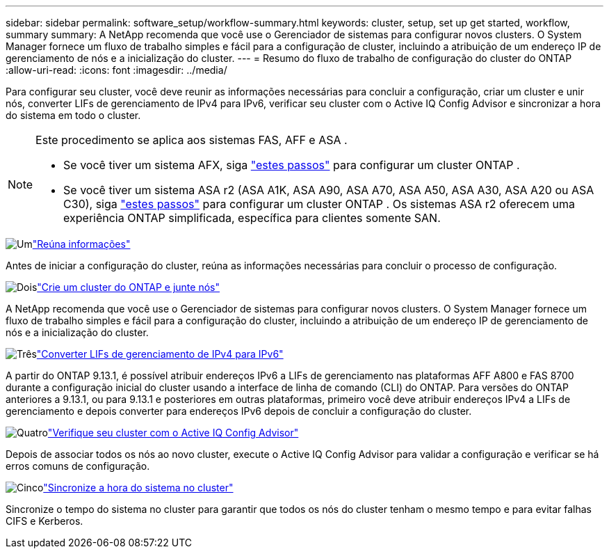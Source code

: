 ---
sidebar: sidebar 
permalink: software_setup/workflow-summary.html 
keywords: cluster, setup, set up get started, workflow, summary 
summary: A NetApp recomenda que você use o Gerenciador de sistemas para configurar novos clusters. O System Manager fornece um fluxo de trabalho simples e fácil para a configuração de cluster, incluindo a atribuição de um endereço IP de gerenciamento de nós e a inicialização do cluster. 
---
= Resumo do fluxo de trabalho de configuração do cluster do ONTAP
:allow-uri-read: 
:icons: font
:imagesdir: ../media/


[role="lead"]
Para configurar seu cluster, você deve reunir as informações necessárias para concluir a configuração, criar um cluster e unir nós, converter LIFs de gerenciamento de IPv4 para IPv6, verificar seu cluster com o Active IQ Config Advisor e sincronizar a hora do sistema em todo o cluster.

[NOTE]
====
Este procedimento se aplica aos sistemas FAS, AFF e ASA .

* Se você tiver um sistema AFX, siga link:https://docs.netapp.com/us-en/ontap-afx/install-setup/cluster-setup.html["estes passos"^] para configurar um cluster ONTAP .
* Se você tiver um sistema ASA r2 (ASA A1K, ASA A90, ASA A70, ASA A50, ASA A30, ASA A20 ou ASA C30), siga link:https://docs.netapp.com/us-en/asa-r2/install-setup/initialize-ontap-cluster.html["estes passos"^] para configurar um cluster ONTAP . Os sistemas ASA r2 oferecem uma experiência ONTAP simplificada, específica para clientes somente SAN.


====
.image:https://raw.githubusercontent.com/NetAppDocs/common/main/media/number-1.png["Um"]link:gather_cluster_setup_information.html["Reúna informações"]
[role="quick-margin-para"]
Antes de iniciar a configuração do cluster, reúna as informações necessárias para concluir o processo de configuração.

.image:https://raw.githubusercontent.com/NetAppDocs/common/main/media/number-2.png["Dois"]link:setup-cluster.html["Crie um cluster do ONTAP e junte nós"]
[role="quick-margin-para"]
A NetApp recomenda que você use o Gerenciador de sistemas para configurar novos clusters. O System Manager fornece um fluxo de trabalho simples e fácil para a configuração do cluster, incluindo a atribuição de um endereço IP de gerenciamento de nós e a inicialização do cluster.

.image:https://raw.githubusercontent.com/NetAppDocs/common/main/media/number-3.png["Três"]link:convert-ipv4-to-ipv6-task.html["Converter LIFs de gerenciamento de IPv4 para IPv6"]
[role="quick-margin-para"]
A partir do ONTAP 9.13.1, é possível atribuir endereços IPv6 a LIFs de gerenciamento nas plataformas AFF A800 e FAS 8700 durante a configuração inicial do cluster usando a interface de linha de comando (CLI) do ONTAP. Para versões do ONTAP anteriores a 9.13.1, ou para 9.13.1 e posteriores em outras plataformas, primeiro você deve atribuir endereços IPv4 a LIFs de gerenciamento e depois converter para endereços IPv6 depois de concluir a configuração do cluster.

.image:https://raw.githubusercontent.com/NetAppDocs/common/main/media/number-4.png["Quatro"]link:task_check_cluster_with_config_advisor.html["Verifique seu cluster com o Active IQ Config Advisor"]
[role="quick-margin-para"]
Depois de associar todos os nós ao novo cluster, execute o Active IQ Config Advisor para validar a configuração e verificar se há erros comuns de configuração.

.image:https://raw.githubusercontent.com/NetAppDocs/common/main/media/number-5.png["Cinco"]link:task_synchronize_the_system_time_across_the_cluster.html["Sincronize a hora do sistema no cluster"]
[role="quick-margin-para"]
Sincronize o tempo do sistema no cluster para garantir que todos os nós do cluster tenham o mesmo tempo e para evitar falhas CIFS e Kerberos.
